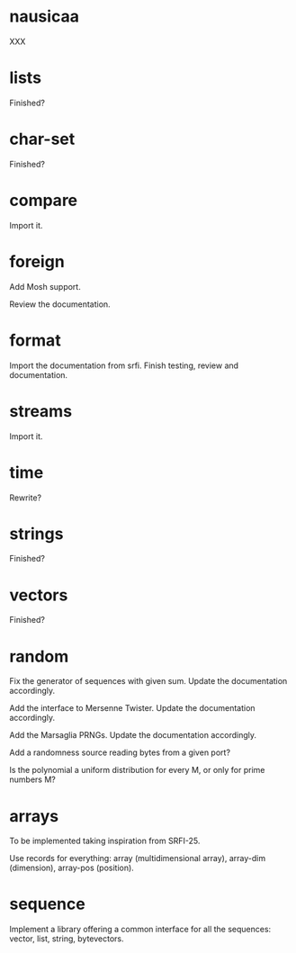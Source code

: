 * nausicaa

  XXX

* lists

  Finished?

* char-set

  Finished?

* compare

  Import it.

* foreign

  Add Mosh support.

  Review the documentation.

* format

  Import the documentation from srfi.
  Finish testing, review and documentation.

* streams

  Import it.

* time

  Rewrite?

* strings

  Finished?

* vectors

  Finished?

* random

  Fix  the   generator  of  sequences   with  given  sum.    Update  the
  documentation accordingly.

  Add  the  interface to  Mersenne  Twister.   Update the  documentation
  accordingly.

  Add the Marsaglia PRNGs.  Update the documentation accordingly.

  Add a randomness source reading bytes from a given port?

  Is  the polynomial a  uniform distribution  for every  M, or  only for
  prime numbers M?

* arrays

  To be implemented taking inspiration from SRFI-25.

  Use records for  everything: array (multidimensional array), array-dim
  (dimension), array-pos (position).

* sequence

  Implement a library offering a common interface for all the sequences:
  vector, list, string, bytevectors.

